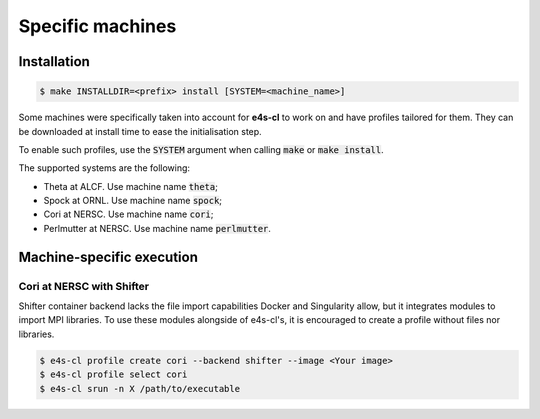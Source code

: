 Specific machines
=================

Installation
-------------

.. code-block:: bash

    $ make INSTALLDIR=<prefix> install [SYSTEM=<machine_name>]

Some machines were specifically taken into account for **e4s-cl** to work on and have profiles tailored \
for them. They can be downloaded \
at install time to ease the initialisation step.

To enable such profiles, use the :code:`SYSTEM` argument when calling \
:code:`make` or :code:`make install`.

The supported systems are the following:

* Theta at ALCF. Use machine name :code:`theta`;
* Spock at ORNL. Use machine name :code:`spock`;
* Cori at NERSC. Use machine name :code:`cori`;
* Perlmutter at NERSC. Use machine name :code:`perlmutter`.
  

Machine-specific execution
------------------------------

Cori at NERSC with Shifter
**************************

Shifter container backend lacks the file import capabilities Docker and \
Singularity allow, but it integrates modules to import MPI libraries.
To use these modules alongside of e4s-cl's, it is encouraged to create a profile without files \
nor libraries.

.. code::

   $ e4s-cl profile create cori --backend shifter --image <Your image>
   $ e4s-cl profile select cori
   $ e4s-cl srun -n X /path/to/executable
